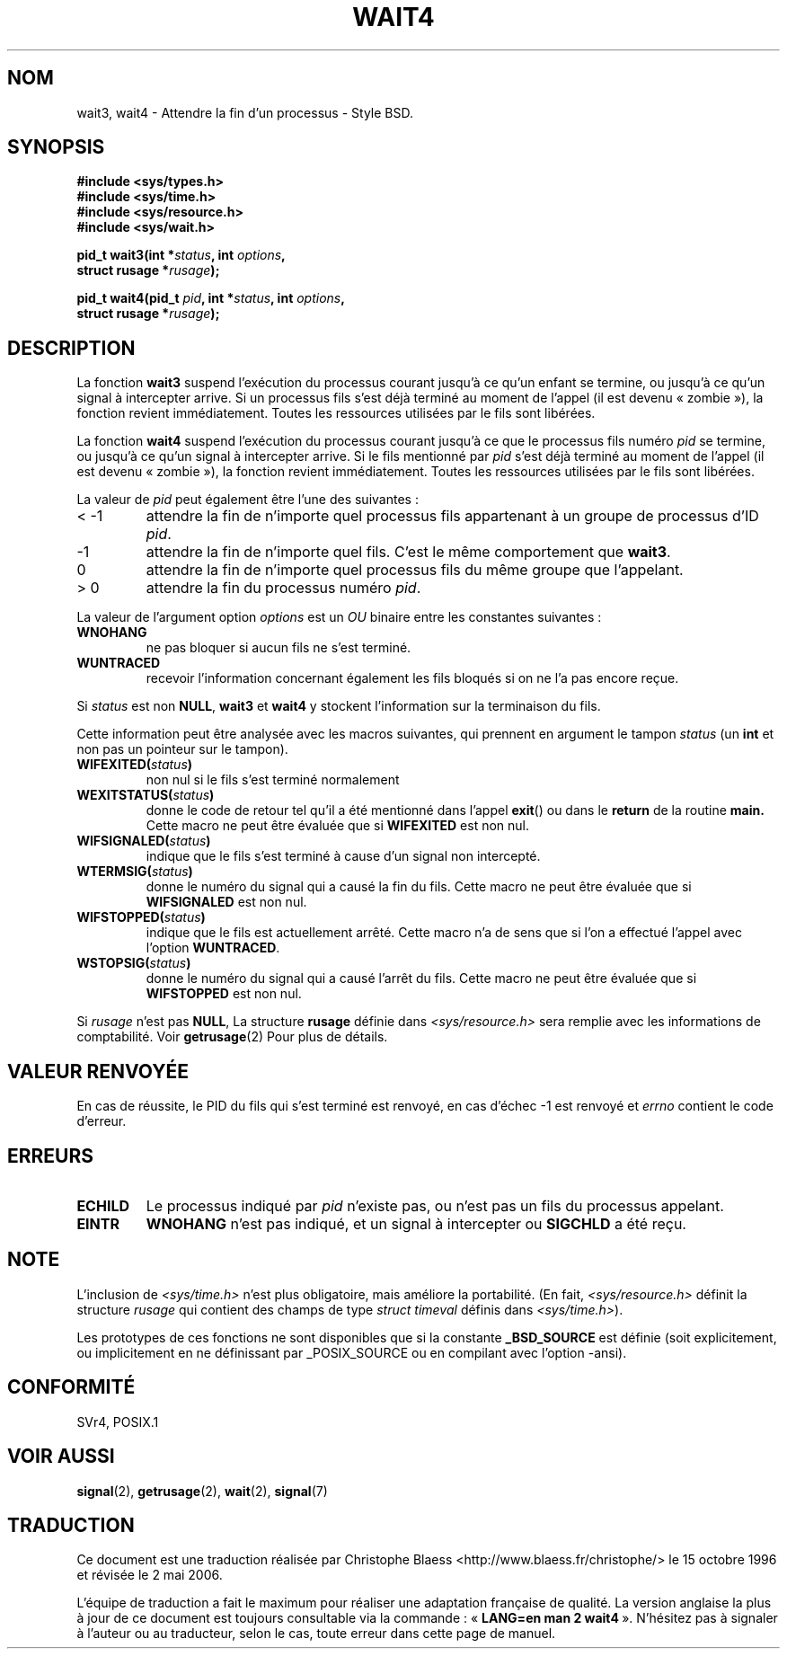 .\" Hey Emacs! This file is -*- nroff -*- source.
.\"
.\" (c) 1993 by Thomas Koenig (ig25@rz.uni-karlsruhe.de)
.\"
.\" Permission is granted to make and distribute verbatim copies of this
.\" manual provided the copyright notice and this permission notice are
.\" preserved on all copies.
.\"
.\" Permission is granted to copy and distribute modified versions of this
.\" manual under the conditions for verbatim copying, provided that the
.\" entire resulting derived work is distributed under the terms of a
.\" permission notice identical to this one
.\"
.\" Since the Linux kernel and libraries are constantly changing, this
.\" manual page may be incorrect or out-of-date.  The author(s) assume no
.\" responsibility for errors or omissions, or for damages resulting from
.\" the use of the information contained herein.  The author(s) may not
.\" have taken the same level of care in the production of this manual,
.\" which is licensed free of charge, as they might when working
.\" professionally.
.\"
.\" Formatted or processed versions of this manual, if unaccompanied by
.\" the source, must acknowledge the copyright and authors of this work.
.\" License.
.\"
.\" Modified Sat Jul 24 13:32:44 1993 by Rik Faith (faith@cs.unc.edu)
.\" Modified Mon Jun 23 14:09:52 1997 by aeb - add EINTR.
.\" Modified Tue Jul  7 12:26:42 1998 by aeb - changed return value wait3
.\"
.\" Traduction 15/10/1996 par Christophe Blaess (ccb@club-internet.fr)
.\" Màj 15/04/1997
.\" Màj 19/07/1997
.\" Màj 04/06/2001 LDP-1.36
.\" Màj 20/01/2002 LDP-1.47
.\" Màj 18/07/2003 LDP-1.56
.\" Màj 01/05/2006 LDP-1.67.1
.\"
.TH WAIT4 2 "23 juin 1997" LDP "Manuel du programmeur Linux"
.SH NOM
wait3, wait4 \- Attendre la fin d'un processus \- Style BSD.
.SH SYNOPSIS
.nf
.B #include <sys/types.h>
.B #include <sys/time.h>
.B #include <sys/resource.h>
.B #include <sys/wait.h>
.sp 2
.BI "pid_t wait3(int *" "status" ", int " options ,
.BI "      struct rusage *" rusage );
.sp
.BI "pid_t wait4(pid_t " pid ", int *" status ", int " options ,
.BI "      struct rusage *" rusage );
.fi
.SH DESCRIPTION
La fonction
.B wait3
suspend l'exécution du processus courant jusqu'à ce qu'un enfant
se termine, ou jusqu'à ce qu'un signal à intercepter arrive.
Si un processus fils s'est déjà terminé au moment de l'appel
(il est devenu «\ zombie\ »), la fonction revient immédiatement.
Toutes les ressources utilisées par le fils sont libérées.

La fonction
.B wait4
suspend l'exécution du processus courant jusqu'à ce que le
processus fils numéro
.I pid
se termine, ou jusqu'à ce qu'un signal à intercepter arrive.
Si le fils mentionné par
.I pid
s'est déjà terminé au moment de l'appel
(il est devenu «\ zombie\ »), la fonction revient immédiatement.
Toutes les ressources utilisées par le fils sont libérées.

La valeur de
.I pid
peut également être l'une des suivantes\ :
.IP "< \-1"
attendre la fin de n'importe quel processus fils
appartenant à un groupe de processus d'ID
.IR pid .
.IP \-1
attendre la fin de n'importe quel fils. C'est le même
comportement que
.BR wait3 .
.IP 0
attendre la fin de n'importe quel processus fils du même groupe
que l'appelant.
.IP "> 0"
attendre la fin du processus numéro
.IR pid .
.PP
La valeur de l'argument option
.I options
est un
.I OU
binaire entre les constantes suivantes\ :
.TP
.B WNOHANG
ne pas bloquer si aucun fils ne s'est terminé.
.TP
.B WUNTRACED
recevoir l'information concernant également les fils bloqués
si on ne l'a pas encore reçue.
.PP
Si
.I status
est non
.BR NULL ,
.B wait3
et
.B wait4
y stockent l'information sur la terminaison du fils.
.PP
Cette information peut être analysée avec les macros suivantes,
qui prennent en argument le tampon
.I status
(un \fBint\fP et non pas un pointeur sur le tampon).
.TP
.BI WIFEXITED( status )
non nul si le fils s'est terminé normalement
.TP
.BI WEXITSTATUS( status )
donne le code de retour tel qu'il a été mentionné dans l'appel
.BR exit ()
ou dans le
.B return
de la routine
.B main.
Cette macro ne peut être évaluée que si
.B WIFEXITED
est non nul.
.TP
.BI WIFSIGNALED( status )
indique que le fils s'est terminé à cause d'un signal non
intercepté.
.TP
.BI WTERMSIG( status )
donne le numéro du signal qui a causé la fin du fils. Cette
macro ne peut être évaluée que si
.B WIFSIGNALED
est non nul.
.TP
.BI WIFSTOPPED( status )
indique que le fils est actuellement arrêté. Cette macro n'a de
sens que si l'on a effectué l'appel avec l'option
.BR WUNTRACED .
.TP
.BI WSTOPSIG( status )
donne le numéro du signal qui a causé l'arrêt du fils. Cette macro
ne peut être évaluée que si
.B WIFSTOPPED
est non nul.
.PP
Si
.I rusage
n'est pas
.BR NULL ,
La structure
.B rusage
définie dans
.I <sys/resource.h>
sera remplie avec les informations de comptabilité. Voir
.BR getrusage (2)
Pour plus de détails.
.SH "VALEUR RENVOYÉE"
En cas de réussite, le PID du fils qui s'est terminé est renvoyé,
en cas d'échec \-1 est renvoyé et
.I errno
contient le code d'erreur.
.SH "ERREURS"
.TP
.B ECHILD
Le processus indiqué par
.I pid
n'existe pas, ou n'est pas un fils du processus appelant.
.TP
.B EINTR
.B WNOHANG
n'est pas indiqué, et un signal à intercepter ou
.B SIGCHLD
a été reçu.
.SH NOTE
L'inclusion de
.I <sys/time.h>
n'est plus obligatoire, mais améliore la portabilité.
(En fait,
.I <sys/resource.h>
définit la structure
.I rusage
qui contient des champs de type
.I struct timeval
définis dans
.IR <sys/time.h> ).
.LP
Les prototypes de ces fonctions ne sont disponibles que si la constante
.B _BSD_SOURCE
est définie (soit explicitement, ou implicitement en ne définissant par
_POSIX_SOURCE ou en compilant avec l'option -ansi).
.SH "CONFORMITÉ"
SVr4, POSIX.1
.SH "VOIR AUSSI"
.BR signal (2),
.BR getrusage (2),
.BR wait (2),
.BR signal (7)
.SH TRADUCTION
.PP
Ce document est une traduction réalisée par Christophe Blaess
<http://www.blaess.fr/christophe/> le 15\ octobre\ 1996
et révisée le 2\ mai\ 2006.
.PP
L'équipe de traduction a fait le maximum pour réaliser une adaptation
française de qualité. La version anglaise la plus à jour de ce document est
toujours consultable via la commande\ : «\ \fBLANG=en\ man\ 2\ wait4\fR\ ».
N'hésitez pas à signaler à l'auteur ou au traducteur, selon le cas, toute
erreur dans cette page de manuel.
